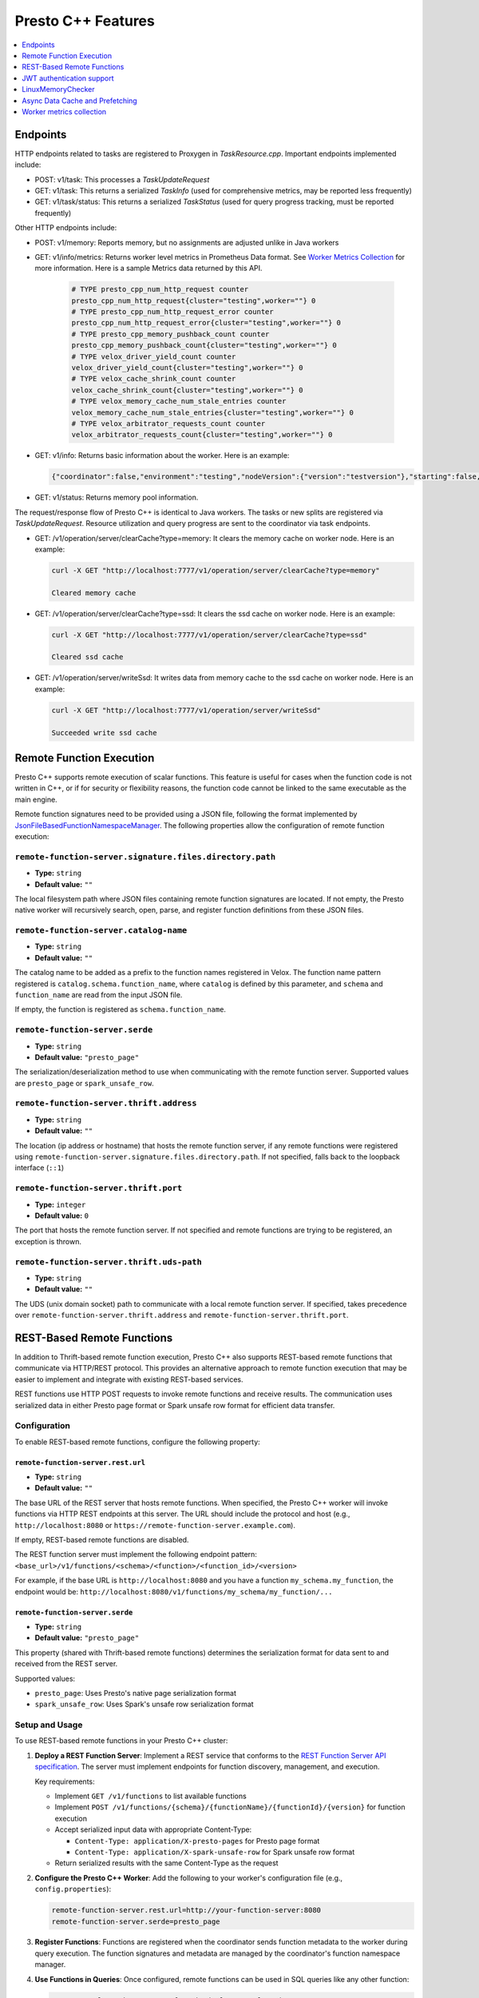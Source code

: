 ===================
Presto C++ Features
===================

.. contents::
    :local:
    :backlinks: none
    :depth: 1

Endpoints
---------

HTTP endpoints related to tasks are registered to Proxygen in
`TaskResource.cpp`. Important endpoints implemented include:

* POST: v1/task: This processes a `TaskUpdateRequest`
* GET: v1/task: This returns a serialized `TaskInfo` (used for comprehensive
  metrics, may be reported less frequently)
* GET: v1/task/status: This returns
  a serialized `TaskStatus` (used for query progress tracking, must be reported
  frequently)

Other HTTP endpoints include:

* POST: v1/memory: Reports memory, but no assignments are adjusted unlike in Java workers
* GET: v1/info/metrics: Returns worker level metrics in Prometheus Data format. See `Worker Metrics Collection`_ for more information. Here is a sample Metrics data returned by this API.

   .. code-block:: text

      # TYPE presto_cpp_num_http_request counter
      presto_cpp_num_http_request{cluster="testing",worker=""} 0
      # TYPE presto_cpp_num_http_request_error counter
      presto_cpp_num_http_request_error{cluster="testing",worker=""} 0
      # TYPE presto_cpp_memory_pushback_count counter
      presto_cpp_memory_pushback_count{cluster="testing",worker=""} 0
      # TYPE velox_driver_yield_count counter
      velox_driver_yield_count{cluster="testing",worker=""} 0
      # TYPE velox_cache_shrink_count counter
      velox_cache_shrink_count{cluster="testing",worker=""} 0
      # TYPE velox_memory_cache_num_stale_entries counter
      velox_memory_cache_num_stale_entries{cluster="testing",worker=""} 0
      # TYPE velox_arbitrator_requests_count counter
      velox_arbitrator_requests_count{cluster="testing",worker=""} 0


* GET: v1/info: Returns basic information about the worker. Here is an example:

  .. code-block:: text

   {"coordinator":false,"environment":"testing","nodeVersion":{"version":"testversion"},"starting":false,"uptime":"49.00s"}

* GET: v1/status: Returns memory pool information.

The request/response flow of Presto C++ is identical to Java workers. The tasks or new splits are registered via `TaskUpdateRequest`. Resource utilization and query progress are sent to the coordinator via task endpoints.

* GET: /v1/operation/server/clearCache?type=memory: It clears the memory cache on worker node. Here is an example:

  .. sourcecode:: http

   curl -X GET "http://localhost:7777/v1/operation/server/clearCache?type=memory"

   Cleared memory cache

* GET: /v1/operation/server/clearCache?type=ssd: It clears the ssd cache on worker node. Here is an example:

  .. sourcecode:: http

   curl -X GET "http://localhost:7777/v1/operation/server/clearCache?type=ssd"

   Cleared ssd cache

* GET: /v1/operation/server/writeSsd: It writes data from memory cache to the ssd cache on worker node. Here is an example:

  .. sourcecode:: http

   curl -X GET "http://localhost:7777/v1/operation/server/writeSsd"

   Succeeded write ssd cache

Remote Function Execution
-------------------------

Presto C++ supports remote execution of scalar functions. This feature is
useful for cases when the function code is not written in C++, or if for
security or flexibility reasons, the function code cannot be linked to the same
executable as the main engine.

Remote function signatures need to be provided using a JSON file, following
the format implemented by `JsonFileBasedFunctionNamespaceManager
<https://github.com/prestodb/presto/blob/master/presto-function-namespace-managers/src/main/java/com/facebook/presto/functionNamespace/json/JsonFileBasedFunctionNamespaceManager.java>`_.
The following properties allow the configuration of remote function execution:

``remote-function-server.signature.files.directory.path``
^^^^^^^^^^^^^^^^^^^^^^^^^^^^^^^^^^^^^^^^^^^^^^^^^^^^^^^^^

* **Type:** ``string``
* **Default value:** ``""``

The local filesystem path where JSON files containing remote function
signatures are located. If not empty, the Presto native worker will
recursively search, open, parse, and register function definitions from
these JSON files.

``remote-function-server.catalog-name``
^^^^^^^^^^^^^^^^^^^^^^^^^^^^^^^^^^^^^^^

* **Type:** ``string``
* **Default value:** ``""``

The catalog name to be added as a prefix to the function names registered
in Velox. The function name pattern registered is
``catalog.schema.function_name``, where ``catalog`` is defined by this
parameter, and ``schema`` and ``function_name`` are read from the input
JSON file.

If empty, the function is registered as ``schema.function_name``.

``remote-function-server.serde``
^^^^^^^^^^^^^^^^^^^^^^^^^^^^^^^^

* **Type:** ``string``
* **Default value:** ``"presto_page"``

The serialization/deserialization method to use when communicating with
the remote function server. Supported values are ``presto_page`` or
``spark_unsafe_row``.

``remote-function-server.thrift.address``
^^^^^^^^^^^^^^^^^^^^^^^^^^^^^^^^^^^^^^^^^

* **Type:** ``string``
* **Default value:** ``""``

The location (ip address or hostname) that hosts the remote function
server, if any remote functions were registered using
``remote-function-server.signature.files.directory.path``.
If not specified, falls back to the loopback interface (``::1``)

``remote-function-server.thrift.port``
^^^^^^^^^^^^^^^^^^^^^^^^^^^^^^^^^^^^^^

* **Type:** ``integer``
* **Default value:** ``0``

The port that hosts the remote function server. If not specified and remote
functions are trying to be registered, an exception is thrown.

``remote-function-server.thrift.uds-path``
^^^^^^^^^^^^^^^^^^^^^^^^^^^^^^^^^^^^^^^^^^

* **Type:** ``string``
* **Default value:** ``""``

The UDS (unix domain socket) path to communicate with a local remote
function server. If specified, takes precedence over
``remote-function-server.thrift.address`` and
``remote-function-server.thrift.port``.

REST-Based Remote Functions
----------------------------

In addition to Thrift-based remote function execution, Presto C++ also supports
REST-based remote functions that communicate via HTTP/REST protocol. This provides
an alternative approach to remote function execution that may be easier to
implement and integrate with existing REST-based services.

REST functions use HTTP POST requests to invoke remote functions and receive
results. The communication uses serialized data in either Presto page format
or Spark unsafe row format for efficient data transfer.

Configuration
^^^^^^^^^^^^^

To enable REST-based remote functions, configure the following property:

``remote-function-server.rest.url``
""""""""""""""""""""""""""""""""""""

* **Type:** ``string``
* **Default value:** ``""``

The base URL of the REST server that hosts remote functions. When specified,
the Presto C++ worker will invoke functions via HTTP REST endpoints at this
server. The URL should include the protocol and host (e.g., 
``http://localhost:8080`` or ``https://remote-function-server.example.com``).

If empty, REST-based remote functions are disabled.

The REST function server must implement the following endpoint pattern:
``<base_url>/v1/functions/<schema>/<function>/<function_id>/<version>``

For example, if the base URL is ``http://localhost:8080`` and you have a
function ``my_schema.my_function``, the endpoint would be:
``http://localhost:8080/v1/functions/my_schema/my_function/...``

``remote-function-server.serde``
""""""""""""""""""""""""""""""""

* **Type:** ``string``
* **Default value:** ``"presto_page"``

This property (shared with Thrift-based remote functions) determines the
serialization format for data sent to and received from the REST server.

Supported values:

* ``presto_page``: Uses Presto's native page serialization format
* ``spark_unsafe_row``: Uses Spark's unsafe row serialization format

Setup and Usage
^^^^^^^^^^^^^^^

To use REST-based remote functions in your Presto C++ cluster:

1. **Deploy a REST Function Server**: Implement a REST service that conforms to the
   `REST Function Server API specification <https://github.com/prestodb/presto/blob/master/presto-openapi/src/main/resources/rest_function_server.yaml>`_.
   The server must implement endpoints for function discovery, management, and execution.

   Key requirements:

   * Implement ``GET /v1/functions`` to list available functions
   * Implement ``POST /v1/functions/{schema}/{functionName}/{functionId}/{version}`` for function execution
   * Accept serialized input data with appropriate Content-Type:
     
     * ``Content-Type: application/X-presto-pages`` for Presto page format
     * ``Content-Type: application/X-spark-unsafe-row`` for Spark unsafe row format
     
   * Return serialized results with the same Content-Type as the request

2. **Configure the Presto C++ Worker**: Add the following to your worker's
   configuration file (e.g., ``config.properties``):

   .. code-block:: properties

      remote-function-server.rest.url=http://your-function-server:8080
      remote-function-server.serde=presto_page

3. **Register Functions**: Functions are registered when the coordinator sends
   function metadata to the worker during query execution. The function
   signatures and metadata are managed by the coordinator's function namespace
   manager.

4. **Use Functions in Queries**: Once configured, remote functions can be used
   in SQL queries like any other function:

   .. code-block:: sql

      SELECT catalog.schema.remote_function(column1, column2)
      FROM your_table;

REST Function Server API Specification
^^^^^^^^^^^^^^^^^^^^^^^^^^^^^^^^^^^^^^^

The REST function server must implement the API specification defined in
`rest_function_server.yaml <https://github.com/prestodb/presto/blob/master/presto-openapi/src/main/resources/rest_function_server.yaml>`_.

A sample implementation using Presto Java functions is available in
`FunctionServer.java <https://github.com/prestodb/presto/blob/master/presto-function-server/src/main/java/com/facebook/presto/server/FunctionServer.java>`_.

The key endpoints include:

**Function Discovery:**

* ``GET /v1/functions`` - List all available functions
* ``GET /v1/functions/{schema}`` - List functions in a specific schema
* ``GET /v1/functions/{schema}/{functionName}`` - Get specific function metadata

**Function Management:**

* ``POST /v1/functions/{schema}/{functionName}`` - Create a new function
* ``PUT /v1/functions/{schema}/{functionName}/{functionId}`` - Update an existing function
* ``DELETE /v1/functions/{schema}/{functionName}/{functionId}`` - Delete a function

**Function Execution:**

* ``POST /v1/functions/{schema}/{functionName}/{functionId}/{version}`` - Execute a function

  * **Request Headers**: 
  
    * ``Content-Type: application/X-presto-pages`` (for Presto page format)
    * ``Content-Type: application/X-spark-unsafe-row`` (for Spark unsafe row format)
    
  * **Request Body**: Serialized input vectors in the configured format (Presto page or Spark unsafe row)
  * **Response Headers**: Same ``Content-Type`` as request
  * **Response Body**: Serialized output vectors in the same format
  * **Response Status**: ``200 OK`` on success, appropriate error codes on failure

The function execution endpoint is responsible for:

1. Deserializing the input data from the request body
2. Executing the function logic with the provided inputs
3. Serializing the results
4. Returning the serialized results in the response

For complete API details, request/response schemas, and examples, refer to the
`OpenAPI specification <https://github.com/prestodb/presto/blob/master/presto-openapi/src/main/resources/rest_function_server.yaml>`_.

Security Considerations
^^^^^^^^^^^^^^^^^^^^^^^

When deploying REST-based remote functions:

* Use HTTPS (``https://``) for the REST server URL in production environments
* Implement authentication and authorization at the REST server level
* Consider network segmentation to isolate the remote function server
* Validate and sanitize all inputs at the REST server
* Implement rate limiting and resource controls to prevent abuse

Comparison: REST vs. Thrift
^^^^^^^^^^^^^^^^^^^^^^^^^^^

**REST-based Remote Functions:**

* Pros:

  * Simpler protocol, easier to implement in various languages
  * No Thrift dependency required
  * Works well with standard HTTP infrastructure (load balancers, proxies)
  * Easier debugging with standard HTTP tools

* Cons:

  * HTTP overhead may result in slightly higher latency
  * Less efficient binary protocol compared to Thrift

**Thrift-based Remote Functions:**

* Pros:

  * More efficient binary protocol
  * Lower latency for high-frequency function calls
  * Supports Unix domain sockets for local communication

* Cons:

  * Requires Thrift framework and code generation
  * Less flexibility in implementation

Choose REST-based remote functions for ease of implementation and integration
with existing REST services. Choose Thrift-based remote functions for maximum
performance in high-throughput scenarios.

JWT authentication support
--------------------------

C++ based Presto supports JWT authentication for internal communication.
For details on the generally supported parameters visit `JWT <../security/internal-communication.html#jwt>`_.

There is also an additional parameter:

``internal-communication.jwt.expiration-seconds``
^^^^^^^^^^^^^^^^^^^^^^^^^^^^^^^^^^^^^^^^^^^^^^^^^

* **Type** ``integer``
* **Default value:** ``300``

There is a time period between creating the JWT on the client
and verification by the server.
If the time period is less than or equal to the parameter value, the request
is valid.
If the time period exceeds the parameter value, the request is rejected as
authentication failure (HTTP 401).

LinuxMemoryChecker
------------------

The LinuxMemoryChecker extends from PeriodicMemoryChecker and periodically checks 
memory usage using memory calculation from inactive_anon + active_anon in the memory stat 
file from Linux cgroups V1 or V2. The LinuxMemoryChecker is used for Linux systems only.

The LinuxMemoryChecker can be enabled by setting the CMake flag ``PRESTO_MEMORY_CHECKER_TYPE=LINUX_MEMORY_CHECKER``. 

.. _async_data_caching_and_prefetching:

Async Data Cache and Prefetching
--------------------------------

``connector.num-io-threads-hw-multiplier``
^^^^^^^^^^^^^^^^^^^^^^^^^^^^^^^^^^^^^^^^^^

* **Type** ``double``
* **Default value:** ``1.0``
* **Presto on Spark default value:** ``0.0``

Size of IO executor for connectors to do preload/prefetch.  Prefetch is
disabled if ``connector.num-io-threads-hw-multiplier`` is set to zero.

``async-data-cache-enabled``
^^^^^^^^^^^^^^^^^^^^^^^^^^^^

* **Type** ``bool``
* **Default value:** ``true``
* **Presto on Spark default value:** ``false``

Whether async data cache is enabled.

``async-cache-ssd-gb``
^^^^^^^^^^^^^^^^^^^^^^

* **Type** ``integer``
* **Default value:** ``0``

Size of the SSD cache when async data cache is enabled.

``enable-old-task-cleanup``
^^^^^^^^^^^^^^^^^^^^^^^^^^^

* **Type** ``bool``
* **Default value:** ``true``
* **Presto on Spark default value:** ``false``

Enable periodic clean up of old tasks. The default value is ``true`` for Presto C++.
For Presto on Spark this property defaults to ``false``, as zombie or stuck tasks
are handled by Spark by speculative execution.

``old-task-cleanup-ms``
^^^^^^^^^^^^^^^^^^^^^^^

* **Type** ``integer``
* **Default value:** ``60000``

Duration after which a task should be considered as old and will be eligible
for cleanup. Only applicable when ``enable-old-task-cleanup`` is ``true``.
Old task is defined as a PrestoTask which has not received heartbeat for at least
``old-task-cleanup-ms``, or is not running and has an end time more than
``old-task-cleanup-ms`` ago.

Worker metrics collection
-------------------------

Users can enable collection of worker level metrics by setting the property:

``runtime-metrics-collection-enabled``
^^^^^^^^^^^^^^^^^^^^^^^^^^^^^^^^^^^^^^
* **Type:** ``boolean``
* **Default value:** ``false``

  When true, the default behavior is a no-op. There is a prior setup that must be done before enabling this flag. To enable
  metrics collection in Prometheus Data Format see `Worker Metrics Collection <https://github.com/prestodb/presto/tree/master/presto-native-execution#worker-metrics-collection>`_.

  When enabled and Presto C++ workers interact with the S3 filesystem, additional runtime metrics are collected.
  For a detailed list of these metrics, see `S3 FileSystem <https://facebookincubator.github.io/velox/monitoring/metrics.html#s3-filesystem>`_.

